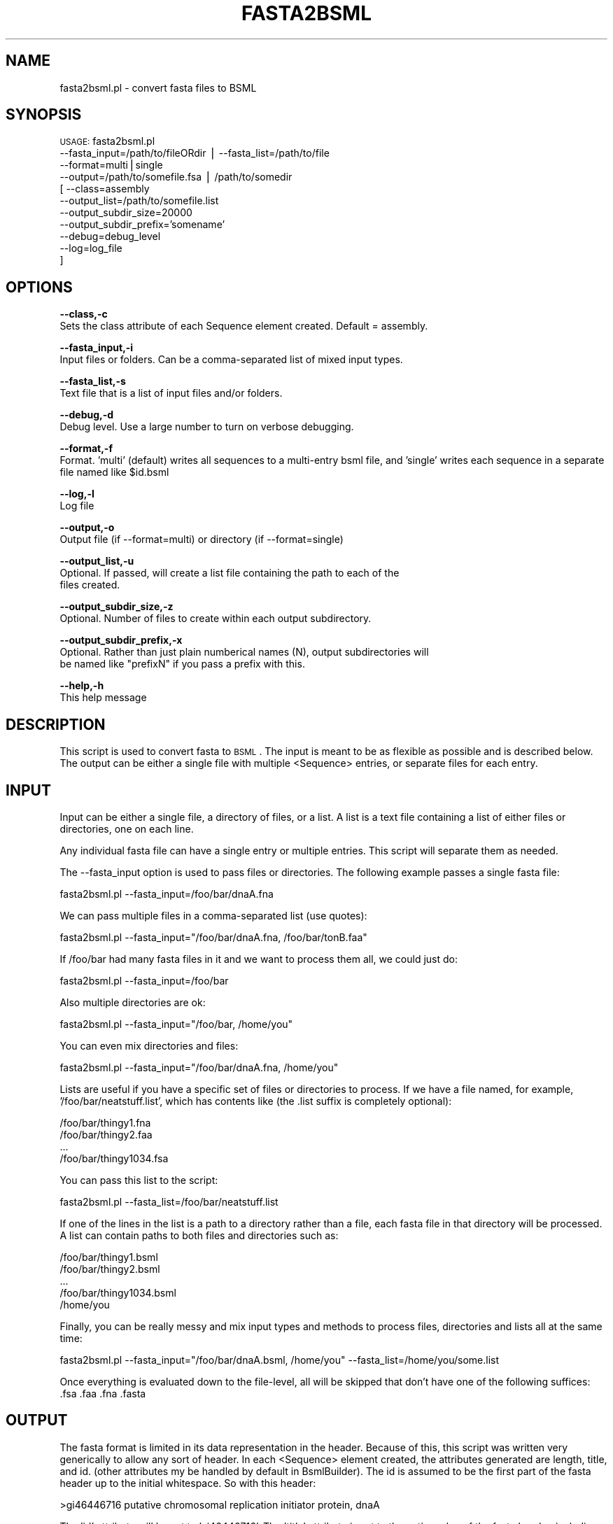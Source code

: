 .\" Automatically generated by Pod::Man v1.37, Pod::Parser v1.32
.\"
.\" Standard preamble:
.\" ========================================================================
.de Sh \" Subsection heading
.br
.if t .Sp
.ne 5
.PP
\fB\\$1\fR
.PP
..
.de Sp \" Vertical space (when we can't use .PP)
.if t .sp .5v
.if n .sp
..
.de Vb \" Begin verbatim text
.ft CW
.nf
.ne \\$1
..
.de Ve \" End verbatim text
.ft R
.fi
..
.\" Set up some character translations and predefined strings.  \*(-- will
.\" give an unbreakable dash, \*(PI will give pi, \*(L" will give a left
.\" double quote, and \*(R" will give a right double quote.  | will give a
.\" real vertical bar.  \*(C+ will give a nicer C++.  Capital omega is used to
.\" do unbreakable dashes and therefore won't be available.  \*(C` and \*(C'
.\" expand to `' in nroff, nothing in troff, for use with C<>.
.tr \(*W-|\(bv\*(Tr
.ds C+ C\v'-.1v'\h'-1p'\s-2+\h'-1p'+\s0\v'.1v'\h'-1p'
.ie n \{\
.    ds -- \(*W-
.    ds PI pi
.    if (\n(.H=4u)&(1m=24u) .ds -- \(*W\h'-12u'\(*W\h'-12u'-\" diablo 10 pitch
.    if (\n(.H=4u)&(1m=20u) .ds -- \(*W\h'-12u'\(*W\h'-8u'-\"  diablo 12 pitch
.    ds L" ""
.    ds R" ""
.    ds C` ""
.    ds C' ""
'br\}
.el\{\
.    ds -- \|\(em\|
.    ds PI \(*p
.    ds L" ``
.    ds R" ''
'br\}
.\"
.\" If the F register is turned on, we'll generate index entries on stderr for
.\" titles (.TH), headers (.SH), subsections (.Sh), items (.Ip), and index
.\" entries marked with X<> in POD.  Of course, you'll have to process the
.\" output yourself in some meaningful fashion.
.if \nF \{\
.    de IX
.    tm Index:\\$1\t\\n%\t"\\$2"
..
.    nr % 0
.    rr F
.\}
.\"
.\" For nroff, turn off justification.  Always turn off hyphenation; it makes
.\" way too many mistakes in technical documents.
.hy 0
.if n .na
.\"
.\" Accent mark definitions (@(#)ms.acc 1.5 88/02/08 SMI; from UCB 4.2).
.\" Fear.  Run.  Save yourself.  No user-serviceable parts.
.    \" fudge factors for nroff and troff
.if n \{\
.    ds #H 0
.    ds #V .8m
.    ds #F .3m
.    ds #[ \f1
.    ds #] \fP
.\}
.if t \{\
.    ds #H ((1u-(\\\\n(.fu%2u))*.13m)
.    ds #V .6m
.    ds #F 0
.    ds #[ \&
.    ds #] \&
.\}
.    \" simple accents for nroff and troff
.if n \{\
.    ds ' \&
.    ds ` \&
.    ds ^ \&
.    ds , \&
.    ds ~ ~
.    ds /
.\}
.if t \{\
.    ds ' \\k:\h'-(\\n(.wu*8/10-\*(#H)'\'\h"|\\n:u"
.    ds ` \\k:\h'-(\\n(.wu*8/10-\*(#H)'\`\h'|\\n:u'
.    ds ^ \\k:\h'-(\\n(.wu*10/11-\*(#H)'^\h'|\\n:u'
.    ds , \\k:\h'-(\\n(.wu*8/10)',\h'|\\n:u'
.    ds ~ \\k:\h'-(\\n(.wu-\*(#H-.1m)'~\h'|\\n:u'
.    ds / \\k:\h'-(\\n(.wu*8/10-\*(#H)'\z\(sl\h'|\\n:u'
.\}
.    \" troff and (daisy-wheel) nroff accents
.ds : \\k:\h'-(\\n(.wu*8/10-\*(#H+.1m+\*(#F)'\v'-\*(#V'\z.\h'.2m+\*(#F'.\h'|\\n:u'\v'\*(#V'
.ds 8 \h'\*(#H'\(*b\h'-\*(#H'
.ds o \\k:\h'-(\\n(.wu+\w'\(de'u-\*(#H)/2u'\v'-.3n'\*(#[\z\(de\v'.3n'\h'|\\n:u'\*(#]
.ds d- \h'\*(#H'\(pd\h'-\w'~'u'\v'-.25m'\f2\(hy\fP\v'.25m'\h'-\*(#H'
.ds D- D\\k:\h'-\w'D'u'\v'-.11m'\z\(hy\v'.11m'\h'|\\n:u'
.ds th \*(#[\v'.3m'\s+1I\s-1\v'-.3m'\h'-(\w'I'u*2/3)'\s-1o\s+1\*(#]
.ds Th \*(#[\s+2I\s-2\h'-\w'I'u*3/5'\v'-.3m'o\v'.3m'\*(#]
.ds ae a\h'-(\w'a'u*4/10)'e
.ds Ae A\h'-(\w'A'u*4/10)'E
.    \" corrections for vroff
.if v .ds ~ \\k:\h'-(\\n(.wu*9/10-\*(#H)'\s-2\u~\d\s+2\h'|\\n:u'
.if v .ds ^ \\k:\h'-(\\n(.wu*10/11-\*(#H)'\v'-.4m'^\v'.4m'\h'|\\n:u'
.    \" for low resolution devices (crt and lpr)
.if \n(.H>23 .if \n(.V>19 \
\{\
.    ds : e
.    ds 8 ss
.    ds o a
.    ds d- d\h'-1'\(ga
.    ds D- D\h'-1'\(hy
.    ds th \o'bp'
.    ds Th \o'LP'
.    ds ae ae
.    ds Ae AE
.\}
.rm #[ #] #H #V #F C
.\" ========================================================================
.\"
.IX Title "FASTA2BSML 1"
.TH FASTA2BSML 1 "2010-10-22" "perl v5.8.8" "User Contributed Perl Documentation"
.SH "NAME"
fasta2bsml.pl \- convert fasta files to BSML
.SH "SYNOPSIS"
.IX Header "SYNOPSIS"
\&\s-1USAGE:\s0  fasta2bsml.pl 
        \-\-fasta_input=/path/to/fileORdir | \-\-fasta_list=/path/to/file
        \-\-format=multi|single
        \-\-output=/path/to/somefile.fsa   | /path/to/somedir
      [ \-\-class=assembly
        \-\-output_list=/path/to/somefile.list
        \-\-output_subdir_size=20000
        \-\-output_subdir_prefix='somename'
        \-\-debug=debug_level 
        \-\-log=log_file 
      ]
.SH "OPTIONS"
.IX Header "OPTIONS"
\&\fB\-\-class,\-c\fR 
    Sets the class attribute of each Sequence element created.  Default = assembly.
.PP
\&\fB\-\-fasta_input,\-i\fR 
    Input files or folders.  Can be a comma-separated list of mixed input types.
.PP
\&\fB\-\-fasta_list,\-s\fR 
    Text file that is a list of input files and/or folders.
.PP
\&\fB\-\-debug,\-d\fR 
    Debug level.  Use a large number to turn on verbose debugging. 
.PP
\&\fB\-\-format,\-f\fR 
    Format.  'multi' (default) writes all sequences to a multi-entry bsml file, and 'single' writes each sequence in a separate file named like \f(CW$id\fR.bsml
.PP
\&\fB\-\-log,\-l\fR 
    Log file
.PP
\&\fB\-\-output,\-o\fR 
    Output file (if \-\-format=multi) or directory (if \-\-format=single)
.PP
\&\fB\-\-output_list,\-u\fR
    Optional.  If passed, will create a list file containing the path to each of the
    files created.
.PP
\&\fB\-\-output_subdir_size,\-z\fR
    Optional.  Number of files to create within each output subdirectory.
.PP
\&\fB\-\-output_subdir_prefix,\-x\fR
    Optional.  Rather than just plain numberical names (N), output subdirectories will
    be named like \*(L"prefixN\*(R" if you pass a prefix with this.
.PP
\&\fB\-\-help,\-h\fR 
    This help message
.SH "DESCRIPTION"
.IX Header "DESCRIPTION"
This script is used to convert fasta to \s-1BSML\s0.  The input is meant to be as flexible 
as possible and is described below.  The output can be either a single file with 
multiple <Sequence> entries, or separate files for each entry.
.SH "INPUT"
.IX Header "INPUT"
Input can be either a single file, a directory of files, or a list.  A list is
a text file containing a list of either files or directories, one on each line.
.PP
Any individual fasta file can have a single entry or multiple entries.  This
script will separate them as needed.
.PP
The \-\-fasta_input option is used to pass files or directories.  The following
example passes a single fasta file:
.PP
.Vb 1
\&    fasta2bsml.pl --fasta_input=/foo/bar/dnaA.fna
.Ve
.PP
We can pass multiple files in a comma-separated list (use quotes):
.PP
.Vb 1
\&    fasta2bsml.pl --fasta_input="/foo/bar/dnaA.fna, /foo/bar/tonB.faa"
.Ve
.PP
If /foo/bar had many fasta files in it and we want to process them all, we could 
just do:
.PP
.Vb 1
\&    fasta2bsml.pl --fasta_input=/foo/bar
.Ve
.PP
Also multiple directories are ok:
.PP
.Vb 1
\&    fasta2bsml.pl --fasta_input="/foo/bar, /home/you"
.Ve
.PP
You can even mix directories and files:
.PP
.Vb 1
\&    fasta2bsml.pl --fasta_input="/foo/bar/dnaA.fna, /home/you"
.Ve
.PP
Lists are useful if you have a specific set of files or directories to process.
If we have a file named, for example, '/foo/bar/neatstuff.list', which has contents 
like (the .list suffix is completely optional):
.PP
.Vb 4
\&    /foo/bar/thingy1.fna
\&    /foo/bar/thingy2.faa
\&    ...
\&    /foo/bar/thingy1034.fsa
.Ve
.PP
You can pass this list to the script:
.PP
.Vb 1
\&    fasta2bsml.pl --fasta_list=/foo/bar/neatstuff.list
.Ve
.PP
If one of the lines in the list is a path to a directory rather than a file, each
fasta file in that directory will be processed.  A list can contain paths to both
files and directories such as:
.PP
.Vb 5
\&    /foo/bar/thingy1.bsml
\&    /foo/bar/thingy2.bsml
\&    ...
\&    /foo/bar/thingy1034.bsml
\&    /home/you
.Ve
.PP
Finally, you can be really messy and mix input types and methods to process files,
directories and lists all at the same time:
.PP
.Vb 1
\&    fasta2bsml.pl --fasta_input="/foo/bar/dnaA.bsml, /home/you" --fasta_list=/home/you/some.list
.Ve
.PP
Once everything is evaluated down to the file\-level, all will be skipped that
don't have one of the following suffices: .fsa .faa .fna .fasta
.SH "OUTPUT"
.IX Header "OUTPUT"
The fasta format is limited in its data representation in the header.  Because of this,
this script was written very generically to allow any sort of header.  In each <Sequence>
element created, the attributes generated are length, title, and id.  (other attributes
my be handled by default in BsmlBuilder).  The id is assumed to be the first part of
the fasta header up to the initial whitespace.  So with this header:
.PP
.Vb 1
\&    >gi46446716  putative chromosomal replication initiator protein, dnaA
.Ve
.PP
The 'id' attribute will be set to 'gi46446716'.  The 'title' attribute is set to
the entire value of the fasta header, including the first word that became the id.
.PP
Output is specified using the required \-\-output and optional \-\-format options.  By
default the output will be a single file containing multiple sequences entries.  So:
.PP
.Vb 1
\&    fasta2bsml.pl --fasta_input=/foo/bar --output=/home/you/seqs.bsml
.Ve
.PP
This would read all the fasta files in /foo/bar and write their sequences to the
seqs.bsml file in /home/you in multi-entry format.  If you want each sequence to be
output separately, you need to use the \-\-format=single option:
.PP
.Vb 1
\&    fasta2bsml.pl --fasta_input=/foo/bar --output=/home/you/data --format=single
.Ve
.PP
This would write each sequence to its own .bsml file into the /home/you/data directory.
Each file will be named using the id attribute of each sequence, like \f(CW$id\fR.fsa .
\&\-\-format=multi is the default and does not need to be passed explicitly.  Note that
the only legal characters for the file name are in the set [ a\-z A\-Z 0\-9 \- _ . ].  Any
other characters will be replaced with underscores.
.PP
You can pass a path to the optional \-\-output_list to create a text file containing the full paths
to each of the \s-1BSML\s0 files created by this script.
.PP
Two other optional arguments, \-\-output_subdir_size and \-\-output_subdir_prefix, can be used
on input sets that are too large to write out to one directory.  This depends on the limitations
of your file system, but you usually don't want 100,000 files written in the same directory.
.PP
If you are going to create 95000 sequences, and use the following option:
.PP
.Vb 2
\&    --output=/some/path
\&    --output_subdir_size=30000
.Ve
.PP
The following will be created:
.PP
.Vb 6
\&    directory              file count
\&    ---------------------------------
\&    /some/path/0/          30000
\&    /some/path/1/          30000
\&    /some/path/2/          30000
\&    /some/path/3/           5000
.Ve
.PP
If you choose to create a list file (and you probably want to), it will contain these paths.
.PP
You may not want the subdirectories to simply be numbers, as above, so you can use the
\&\-\-output_subdir_prefix option.  For example:        
.PP
.Vb 3
\&    --output=/some/path
\&    --output_subdir_size=30000
\&    --output_subdir_prefix=bsml
.Ve
.PP
The following will be created:
.PP
.Vb 6
\&    directory              file count
\&    ---------------------------------
\&    /some/path/bsml0/     30000
\&    /some/path/bsml1/     30000
\&    /some/path/bsml2/     30000
\&    /some/path/bsml3/      5000
.Ve
.SH "CONTACT"
.IX Header "CONTACT"
.Vb 2
\&    Joshua Orvis
\&    jorvis@tigr.org
.Ve
